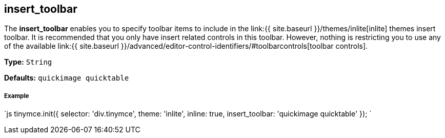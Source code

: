 == insert_toolbar

The *insert_toolbar* enables you to specify toolbar items to include in the link:{{ site.baseurl }}/themes/inlite[inlite] themes insert toolbar. It is recommended that you only have insert related controls in this toolbar. However, nothing is restricting you to use any of the available link:{{ site.baseurl }}/advanced/editor-control-identifiers/#toolbarcontrols[toolbar controls].

*Type:* `String`

*Defaults:* `quickimage quicktable`

[discrete]
===== Example

`js
tinymce.init({
  selector: 'div.tinymce',
  theme: 'inlite',
  inline: true,
  insert_toolbar: 'quickimage quicktable'
});
`
